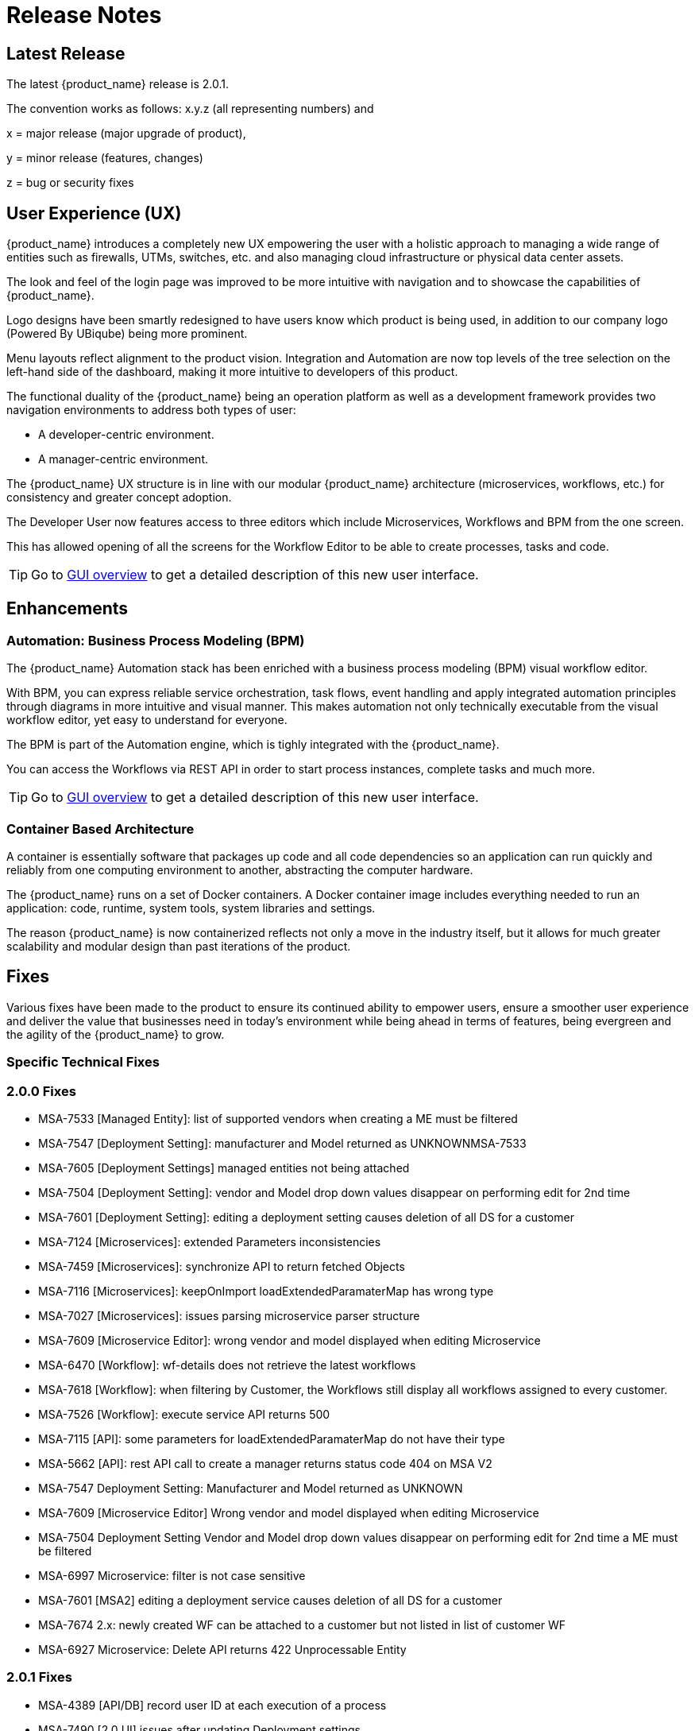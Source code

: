 = Release Notes
:imagesdir: ./resources/
ifdef::env-github,env-browser[:outfilesuffix: .adoc]
:doctype: book

== Latest Release 
The latest {product_name} release is 2.0.1. 

The convention works as follows: x.y.z (all representing numbers) and

x = major release (major upgrade of product), 

y = minor release (features, changes)

z = bug or security fixes

== User Experience (UX)

{product_name} introduces a completely new UX empowering the user with a holistic approach to managing a wide range of entities such as firewalls, UTMs, switches, etc. and also managing cloud infrastructure or physical data center assets.

The look and feel of the login page was improved to be more intuitive with navigation and to showcase the capabilities of {product_name}.

Logo designs have been smartly redesigned to have users know which product is being used, in addition to our company logo (Powered By UBiqube) being more prominent.  

Menu layouts reflect alignment to the product vision. Integration and Automation are now top levels of the tree selection on the left-hand side of the dashboard, making it more intuitive to developers of this product.

The functional duality of the {product_name} being an operation platform as well as a development framework provides two navigation environments to address both types of user:

- A developer-centric environment.
- A manager-centric environment.

The {product_name} UX structure is in line with our modular {product_name} architecture (microservices, workflows, etc.) for consistency and greater concept adoption.

The Developer User now features access to three editors which include Microservices, Workflows and BPM from the one screen.

This has allowed opening of all the screens for the Workflow Editor to be able to create processes, tasks and code.

TIP: Go to link:user-guide/gui_overview{outfilesuffix}[GUI overview] to get a detailed description of this new user interface.

== Enhancements

=== Automation: Business Process Modeling (BPM)

The {product_name} Automation stack has been enriched with a business process modeling (BPM) visual workflow editor. 

With BPM, you can express reliable service orchestration, task flows, event handling and apply integrated automation principles through diagrams in more intuitive and visual manner.  This makes automation not only technically executable from the visual workflow editor, yet easy to understand for everyone.

The BPM is part of the Automation engine, which is tighly integrated with the {product_name}.

You can access the Workflows via REST API in order to start process instances, complete tasks and much more. 

TIP: Go to link:user-guide/bpm{outfilesuffix}[GUI overview] to get a detailed description of this new user interface.

=== Container Based Architecture

A container is essentially software that packages up code and all code dependencies so an application can run quickly and reliably from one computing environment to another, abstracting the computer hardware. 

The {product_name} runs on a set of Docker containers. A Docker container image includes everything needed to run an application: code, runtime, system tools, system libraries and settings.

The reason {product_name} is now containerized reflects not only a move in the industry itself, but it allows for much greater scalability and modular design than past iterations of the product.

== Fixes

Various fixes have been made to the product to ensure its continued ability to empower users, ensure a smoother user experience and deliver the value that businesses need in today's environment while being ahead in terms of features, being evergreen and the agility of the {product_name} to grow.

=== Specific Technical Fixes

=== 2.0.0 Fixes

* MSA-7533 [Managed Entity]: list of supported vendors when creating a ME must be filtered
* MSA-7547 [Deployment Setting]: manufacturer and Model returned as UNKNOWNMSA-7533
* MSA-7605 [Deployment Settings] managed entities not being attached
* MSA-7504 [Deployment Setting]: vendor and Model drop down values disappear on performing edit for 2nd time
* MSA-7601 [Deployment Setting]: editing a deployment setting causes deletion of all DS for a customer
* MSA-7124 [Microservices]: extended Parameters inconsistencies
* MSA-7459 [Microservices]: synchronize API to return fetched Objects
* MSA-7116 [Microservices]: keepOnImport loadExtendedParamaterMap has wrong type
* MSA-7027 [Microservices]: issues parsing microservice parser structure
* MSA-7609 [Microservice Editor]: wrong vendor and model displayed when editing Microservice
* MSA-6470 [Workflow]: wf-details does not retrieve the latest workflows
* MSA-7618 [Workflow]: when filtering by Customer, the Workflows still display all workflows assigned to every customer.
* MSA-7526 [Workflow]: execute service API returns 500
* MSA-7115 [API]: some parameters for loadExtendedParamaterMap do not have their type
* MSA-5662 [API]: rest API call to create a manager returns status code 404 on MSA V2
* MSA-7547 Deployment Setting: Manufacturer and Model returned as UNKNOWN
* MSA-7609 [Microservice Editor] Wrong vendor and model displayed when editing Microservice
* MSA-7504 Deployment Setting Vendor and Model drop down values disappear on performing edit for 2nd time a ME must be filtered
* MSA-6997 Microservice: filter is not case sensitive
* MSA-7601 [MSA2] editing a deployment service causes deletion of all DS for a customer
* MSA-7674 2.x: newly created WF can be attached to a customer but not listed in list of customer WF
* MSA-6927 Microservice: Delete API returns 422 Unprocessable Entity

=== 2.0.1 Fixes

* MSA-4389 [API/DB] record user ID at each execution of a process
* MSA-7490 [2.0 UI] issues after updating Deployment settings  
* MSA-7665 2.0 Port - Parameterise the First time change password      
* MSA-7686 [MS 2.x] attach MS to DS if there is no existing DS shows confusing
* MSA-7687 [MS 2.x] when a new MS is created with a space in the name it should be stored with a "_" in place of the space
* MSA-7690 [MS 2.x] Editor has no XPath option for REST MS (config type = XML)
* MSA-7716 [MS] import options not supported  
* MSA-7719 WF + MS variable advanced parameters failing on create / edit.
* MSA-7755 BPM - Cannot trigger update process from BPM      
* MSA-7767 Swagger Doc Update             
* MSA-6841 [UI 2.0] explicit loading of a URL leads to Not Found message        
* MSA-7325 [2.0 UI] Deployment Settings ME not listed (unable to detach it)
* MSA-7429 Creating new customer and attaching WF needs as wildfly restart
* MSA-7648 UBI Context : User password management - force to change password at first login does not appear until clicked on Customer
* MSA-7675 getServiceInstanceOwner does not return allowSchedule in process instance       
* MSA-7715 Port 20.0.0- Parameterise the First time change password - popup
* MSA-7758 Transaction Error on Get Deployment settings API              
* MSA-6609 Microservices console - Text in the confirmation dialog box on deleting the row in MS screen shows huge row names
* MSA-6762 ME create/edit: admin (or at least ncroot) should be able to view the password in clear text                   
* MSA-6793 [ME] ME nature is not editable         
* MSA-7048 Microservice: variable extractors pending API updates       
* MSA-7373 Variable type mismatch between API and XML for worklow           
* MSA-7397 [MSA2] Configurations / create deployment setting : warning label should be made more visible
* MSA-7448 [UI2.0] in deployment settings, the column "Microservices" should be renamed "Microservices & Templates"  
* MSA-7529 Safari - Infinite loop on Automation section - caused by Data format
* MSA-7582 Display boolean values in MS console table body    
* MSA-7607 [MSA2] GUI deployment setting : text label truncated         
* MSA-7619 Workflow instanciate label typo                   
* MSA-7628 [Microservices] Inconsistency between microservice list and microservice detail for vendors and models
* MSA-7629 Regression: User message not displayed when Managed Entity is created or updated                  
* MSA-7661 Selected customer is not reset properly on logout
* MSA-7693 Show task templates when you create a new tas  
* MSA-7808 getMicroserviceObjectDefinition does not return xpath in parser   
* MSA-7517 Put a practical error message on device/v2/apply-config                
* MSA-7518 device/v2/apply-config returns an error after device is successfully updated         
* MSA-7617 label issue on attach customer to workflow dialog popup   
* MSA-7717 A lot of ME configure tabs are blank 
* MSA-7889 Add python template


